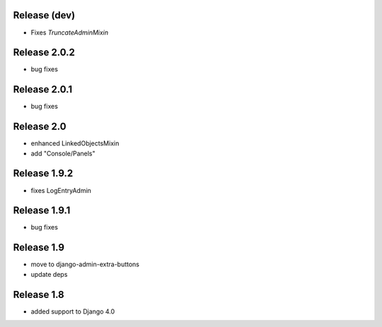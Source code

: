 Release (dev)
-------------
* Fixes `TruncateAdminMixin`


Release 2.0.2
-------------
* bug fixes

Release 2.0.1
-------------
* bug fixes


Release 2.0
-----------
* enhanced LinkedObjectsMixin
* add "Console/Panels"

Release 1.9.2
-----------
* fixes LogEntryAdmin


Release 1.9.1
-----------
* bug fixes


Release 1.9
-----------
* move to  django-admin-extra-buttons
* update deps


Release 1.8
-----------
* added support to Django 4.0

